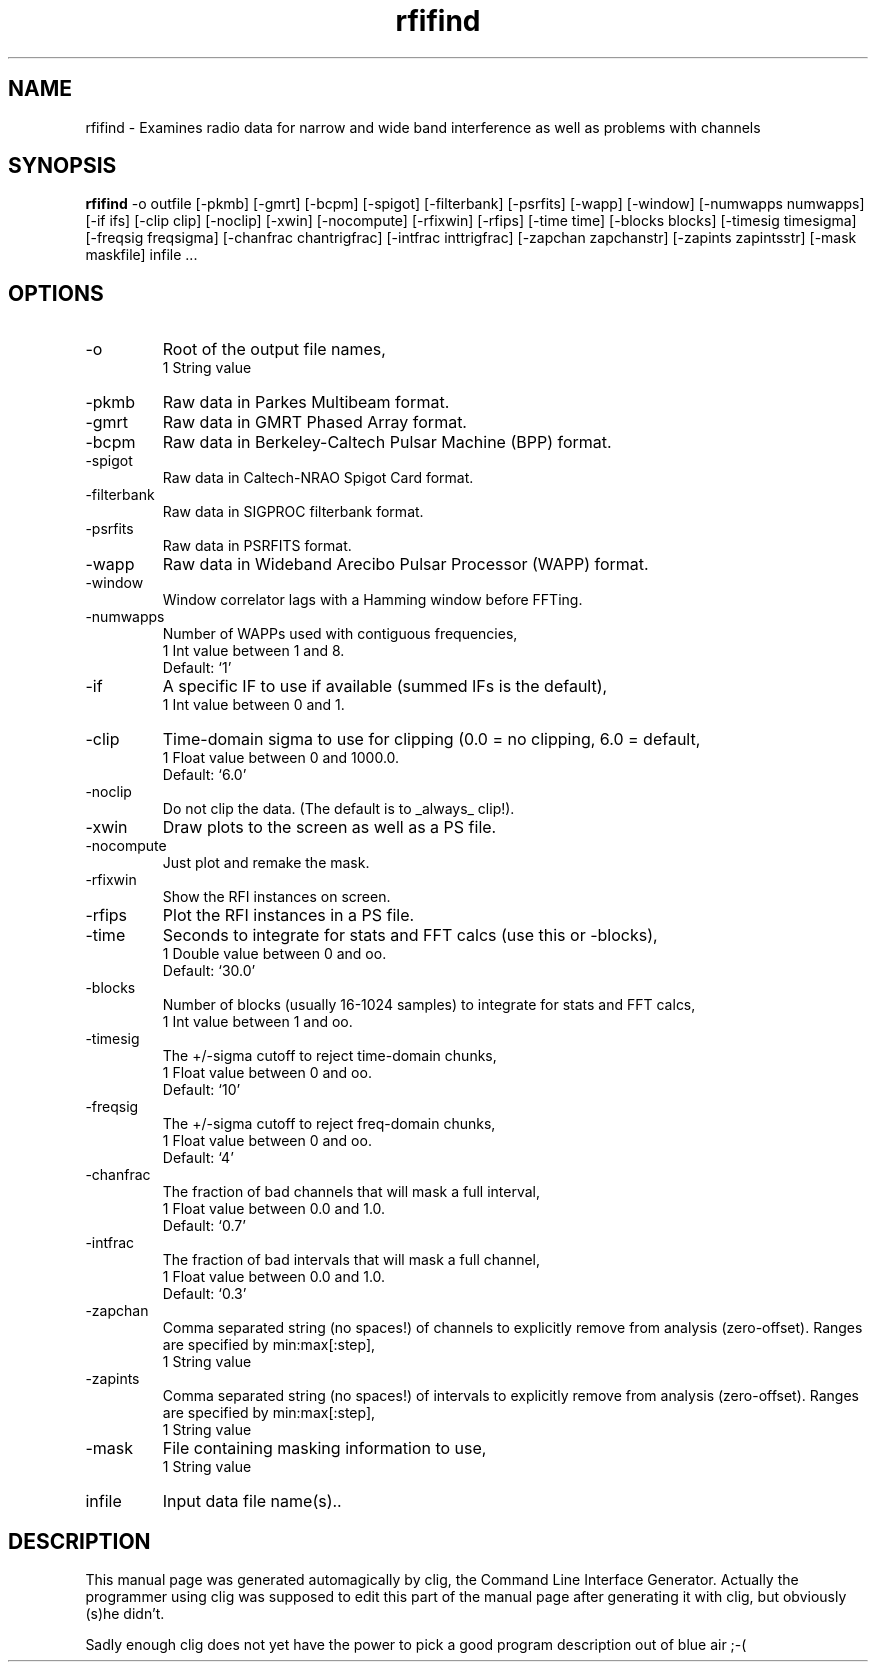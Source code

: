 .\" clig manual page template
.\" (C) 1995-2001 Harald Kirsch (kirschh@lionbioscience.com)
.\"
.\" This file was generated by
.\" clig -- command line interface generator
.\"
.\"
.\" Clig will always edit the lines between pairs of `cligPart ...',
.\" but will not complain, if a pair is missing. So, if you want to
.\" make up a certain part of the manual page by hand rather than have
.\" it edited by clig, remove the respective pair of cligPart-lines.
.\"
.\" cligPart TITLE
.TH "rfifind" 1 "12Mar10" "Clig-manuals" "Programmer's Manual"
.\" cligPart TITLE end

.\" cligPart NAME
.SH NAME
rfifind \- Examines radio data for narrow and wide band interference as well as problems with channels
.\" cligPart NAME end

.\" cligPart SYNOPSIS
.SH SYNOPSIS
.B rfifind
-o outfile
[-pkmb]
[-gmrt]
[-bcpm]
[-spigot]
[-filterbank]
[-psrfits]
[-wapp]
[-window]
[-numwapps numwapps]
[-if ifs]
[-clip clip]
[-noclip]
[-xwin]
[-nocompute]
[-rfixwin]
[-rfips]
[-time time]
[-blocks blocks]
[-timesig timesigma]
[-freqsig freqsigma]
[-chanfrac chantrigfrac]
[-intfrac inttrigfrac]
[-zapchan zapchanstr]
[-zapints zapintsstr]
[-mask maskfile]
infile ...
.\" cligPart SYNOPSIS end

.\" cligPart OPTIONS
.SH OPTIONS
.IP -o
Root of the output file names,
.br
1 String value
.IP -pkmb
Raw data in Parkes Multibeam format.
.IP -gmrt
Raw data in GMRT Phased Array format.
.IP -bcpm
Raw data in Berkeley-Caltech Pulsar Machine (BPP) format.
.IP -spigot
Raw data in Caltech-NRAO Spigot Card format.
.IP -filterbank
Raw data in SIGPROC filterbank format.
.IP -psrfits
Raw data in PSRFITS format.
.IP -wapp
Raw data in Wideband Arecibo Pulsar Processor (WAPP) format.
.IP -window
Window correlator lags with a Hamming window before FFTing.
.IP -numwapps
Number of WAPPs used with contiguous frequencies,
.br
1 Int value between 1 and 8.
.br
Default: `1'
.IP -if
A specific IF to use if available (summed IFs is the default),
.br
1 Int value between 0 and 1.
.IP -clip
Time-domain sigma to use for clipping (0.0 = no clipping, 6.0 = default,
.br
1 Float value between 0 and 1000.0.
.br
Default: `6.0'
.IP -noclip
Do not clip the data.  (The default is to _always_ clip!).
.IP -xwin
Draw plots to the screen as well as a PS file.
.IP -nocompute
Just plot and remake the mask.
.IP -rfixwin
Show the RFI instances on screen.
.IP -rfips
Plot the RFI instances in a PS file.
.IP -time
Seconds to integrate for stats and FFT calcs (use this or -blocks),
.br
1 Double value between 0 and oo.
.br
Default: `30.0'
.IP -blocks
Number of blocks (usually 16-1024 samples) to integrate for stats and FFT calcs,
.br
1 Int value between 1 and oo.
.IP -timesig
The +/-sigma cutoff to reject time-domain chunks,
.br
1 Float value between 0 and oo.
.br
Default: `10'
.IP -freqsig
The +/-sigma cutoff to reject freq-domain chunks,
.br
1 Float value between 0 and oo.
.br
Default: `4'
.IP -chanfrac
The fraction of bad channels that will mask a full interval,
.br
1 Float value between 0.0 and 1.0.
.br
Default: `0.7'
.IP -intfrac
The fraction of bad intervals that will mask a full channel,
.br
1 Float value between 0.0 and 1.0.
.br
Default: `0.3'
.IP -zapchan
Comma separated string (no spaces!) of channels to explicitly remove from analysis (zero-offset).  Ranges are specified by min:max[:step],
.br
1 String value
.IP -zapints
Comma separated string (no spaces!) of intervals to explicitly remove from analysis (zero-offset).  Ranges are specified by min:max[:step],
.br
1 String value
.IP -mask
File containing masking information to use,
.br
1 String value
.IP infile
Input data file name(s)..
.\" cligPart OPTIONS end

.\" cligPart DESCRIPTION
.SH DESCRIPTION
This manual page was generated automagically by clig, the
Command Line Interface Generator. Actually the programmer
using clig was supposed to edit this part of the manual
page after
generating it with clig, but obviously (s)he didn't.

Sadly enough clig does not yet have the power to pick a good
program description out of blue air ;-(
.\" cligPart DESCRIPTION end
